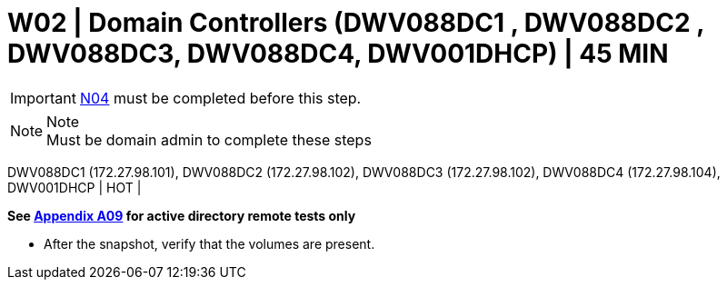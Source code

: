 = W02 | Domain Controllers (DWV088DC1 , DWV088DC2 , DWV088DC3, DWV088DC4, DWV001DHCP)  | 45 MIN

===================
IMPORTANT: xref:chapter4/tier0/network/N04.adoc[N04] must be completed before this step.
===================

.Note
[NOTE]
Must be domain admin to complete these steps

DWV088DC1 (172.27.98.101), DWV088DC2 (172.27.98.102), DWV088DC3 (172.27.98.102), DWV088DC4 (172.27.98.104), DWV001DHCP | HOT |

*See xref:chapter4/appendix/A09.adoc[Appendix A09] for active directory remote tests only*

- After the snapshot, verify that the volumes are present.

